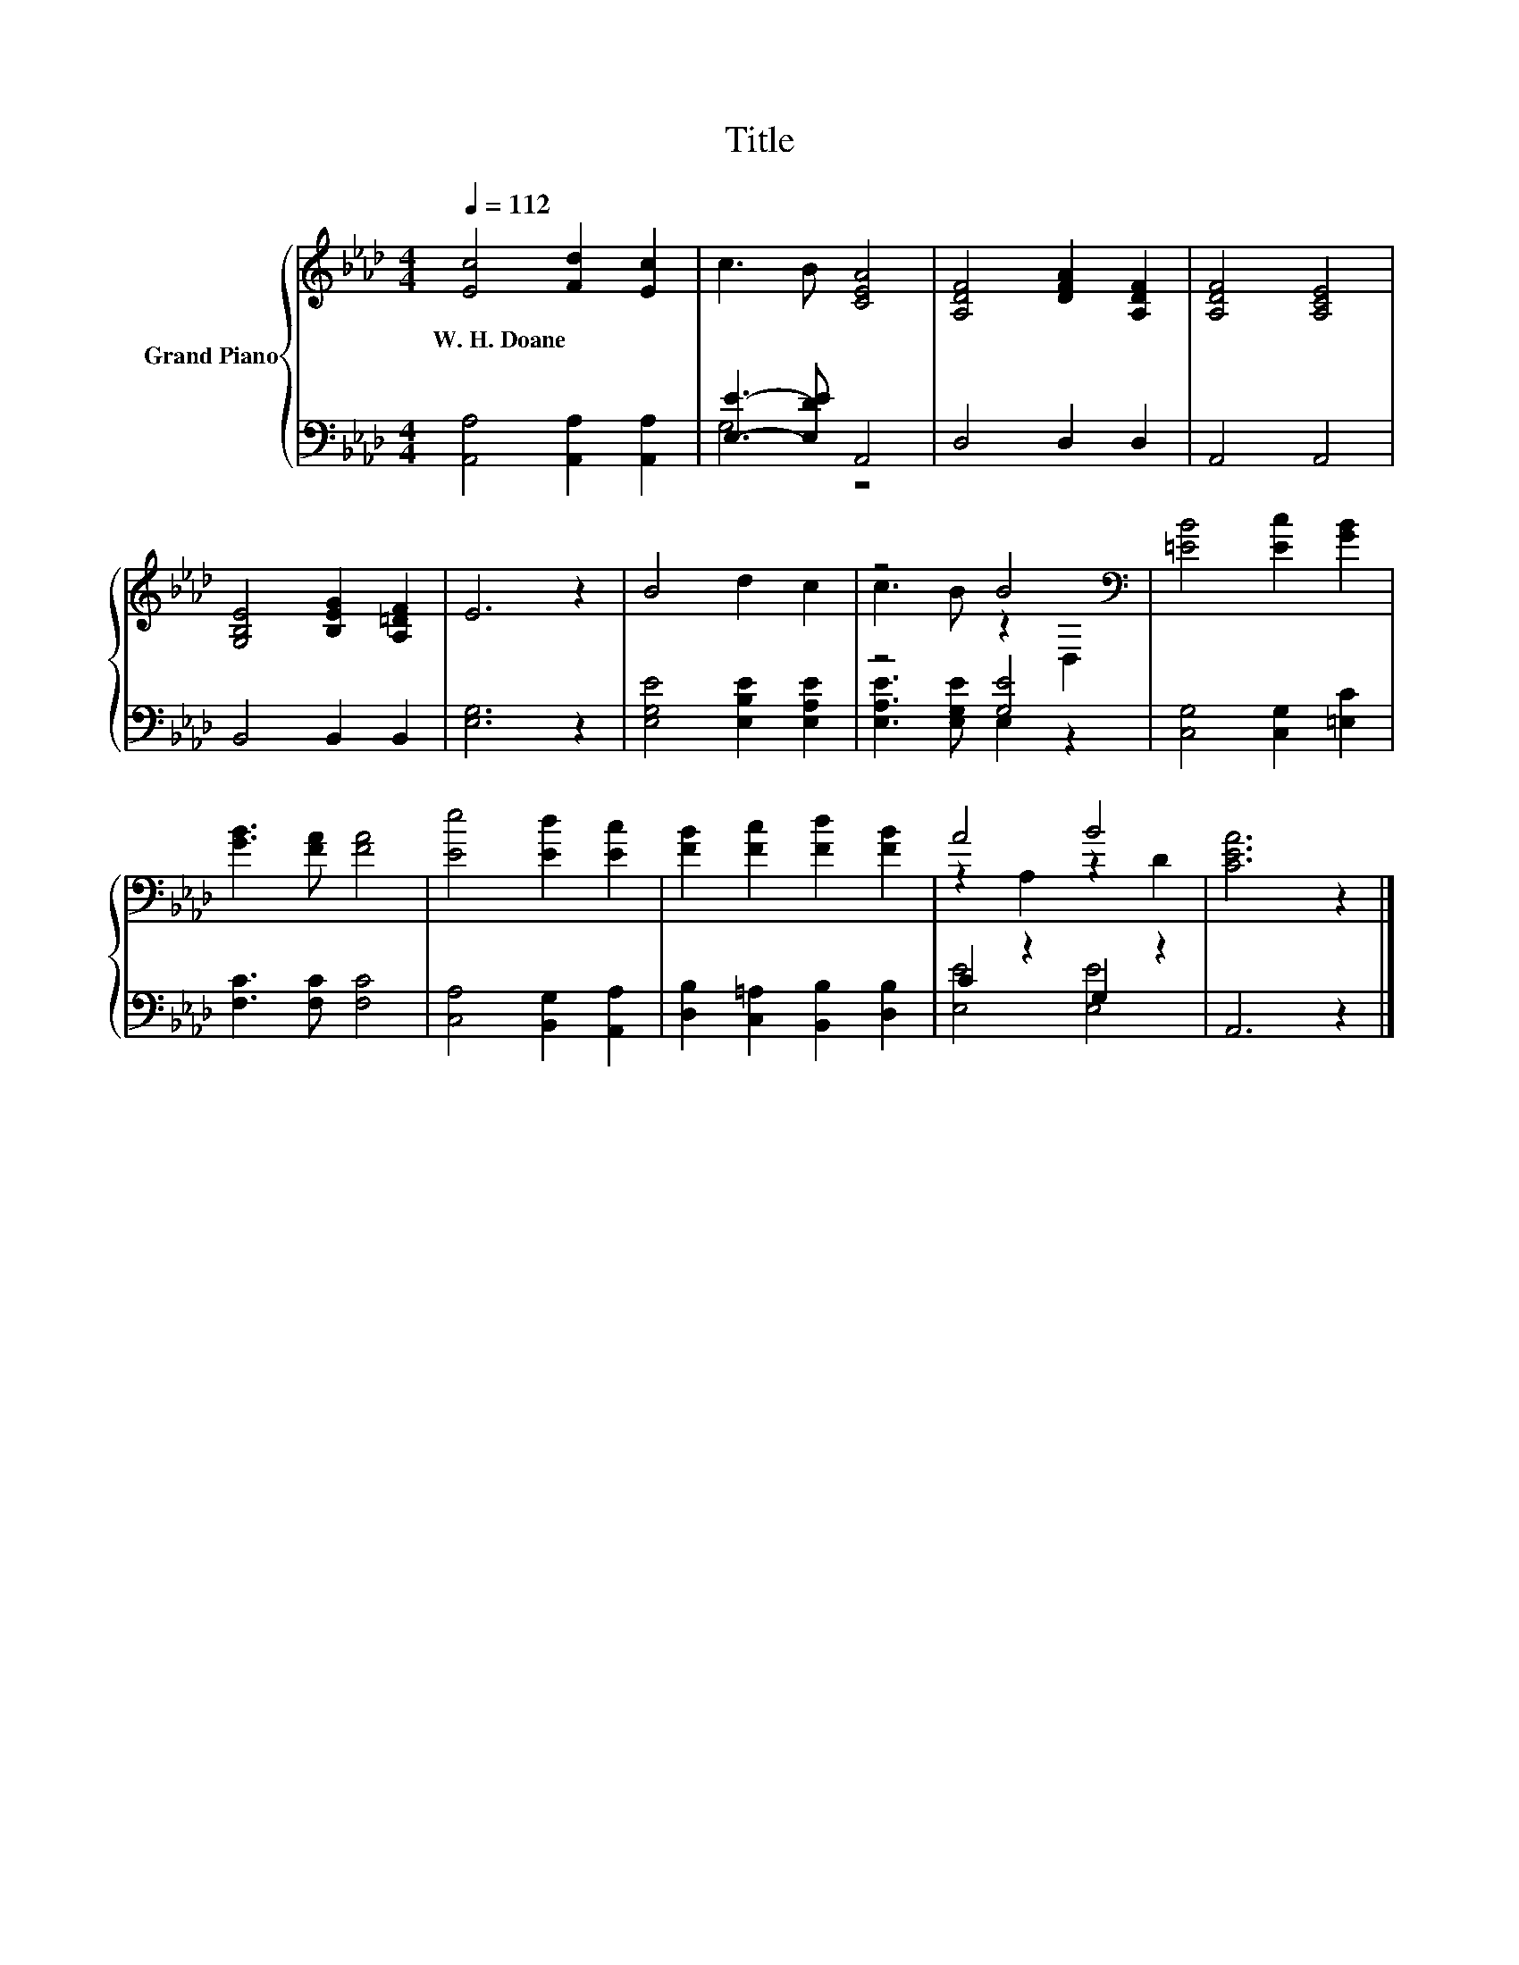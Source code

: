 X:1
T:Title
%%score { ( 1 4 ) | ( 2 3 ) }
L:1/8
Q:1/4=112
M:4/4
K:Ab
V:1 treble nm="Grand Piano"
V:4 treble 
V:2 bass 
V:3 bass 
V:1
 [Ec]4 [Fd]2 [Ec]2 | c3 B [CEA]4 | [A,DF]4 [DFA]2 [A,DF]2 | [A,DF]4 [A,CE]4 | %4
w: W.~H.~Doane * *||||
 [G,B,E]4 [B,EG]2 [A,=DF]2 | E6 z2 | B4 d2 c2 | z4 B4[K:bass] | [=EB]4 [Ec]2 [GB]2 | %9
w: |||||
 [GB]3 [FA] [FA]4 | [Ee]4 [Ed]2 [Ec]2 | [FB]2 [Fc]2 [Fd]2 [FB]2 | A4 B4 | [CEA]6 z2 |] %14
w: |||||
V:2
 [A,,A,]4 [A,,A,]2 [A,,A,]2 | [E,E]3- [E,DE] A,,4 | D,4 D,2 D,2 | A,,4 A,,4 | B,,4 B,,2 B,,2 | %5
 [E,G,]6 z2 | [E,G,E]4 [E,B,E]2 [E,A,E]2 | z4 [G,E]4 | [C,G,]4 [C,G,]2 [=E,C]2 | %9
 [F,C]3 [F,C] [F,C]4 | [C,A,]4 [B,,G,]2 [A,,A,]2 | [D,B,]2 [C,=A,]2 [B,,B,]2 [D,B,]2 | %12
 C2 z2 G,2 z2 | A,,6 z2 |] %14
V:3
 x8 | G,4 z4 | x8 | x8 | x8 | x8 | x8 | [E,A,E]3 [E,G,E] E,2 z2 | x8 | x8 | x8 | x8 | %12
 [E,E]4 [E,E]4 | x8 |] %14
V:4
 x8 | x8 | x8 | x8 | x8 | x8 | x8 | c3 B z2[K:bass] D,2 | x8 | x8 | x8 | x8 | z2 A,2 z2 D2 | x8 |] %14

